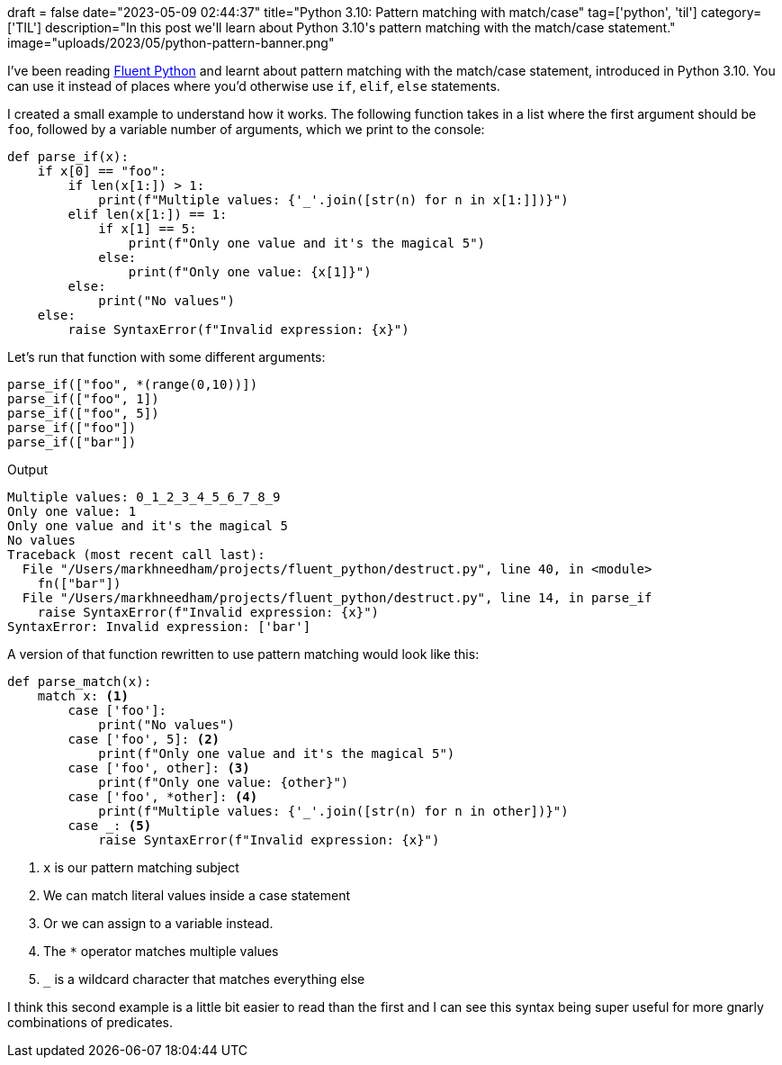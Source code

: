 +++
draft = false
date="2023-05-09 02:44:37"
title="Python 3.10: Pattern matching with match/case"
tag=['python', 'til']
category=['TIL']
description="In this post we'll learn about Python 3.10's pattern matching with the match/case statement."
image="uploads/2023/05/python-pattern-banner.png"
+++

:icons: font

I've been reading https://www.oreilly.com/library/view/fluent-python-2nd/9781492056348/[Fluent Python^] and learnt about pattern matching with the match/case statement, introduced in Python 3.10.
You can use it instead of places where you'd otherwise use `if`, `elif`, `else` statements.

I created a small example to understand how it works.
The following function takes in a list where the first argument should be `foo`, followed by a variable number of arguments, which we print to the console:

[source, python]
----
def parse_if(x):
    if x[0] == "foo":
        if len(x[1:]) > 1:
            print(f"Multiple values: {'_'.join([str(n) for n in x[1:]])}")
        elif len(x[1:]) == 1:
            if x[1] == 5:
                print(f"Only one value and it's the magical 5")
            else:
                print(f"Only one value: {x[1]}")
        else:
            print("No values")
    else:
        raise SyntaxError(f"Invalid expression: {x}")
----

Let's run that function with some different arguments:

[source, python]
----
parse_if(["foo", *(range(0,10))])
parse_if(["foo", 1])
parse_if(["foo", 5])
parse_if(["foo"])
parse_if(["bar"])
----

.Output
[source, text]
----
Multiple values: 0_1_2_3_4_5_6_7_8_9
Only one value: 1
Only one value and it's the magical 5
No values
Traceback (most recent call last):
  File "/Users/markhneedham/projects/fluent_python/destruct.py", line 40, in <module>
    fn(["bar"])
  File "/Users/markhneedham/projects/fluent_python/destruct.py", line 14, in parse_if
    raise SyntaxError(f"Invalid expression: {x}")
SyntaxError: Invalid expression: ['bar']
----

A version of that function rewritten to use pattern matching would look like this:

[source, python]
----
def parse_match(x):
    match x: <1>
        case ['foo']:
            print("No values")
        case ['foo', 5]: <2>
            print(f"Only one value and it's the magical 5")
        case ['foo', other]: <3>
            print(f"Only one value: {other}")
        case ['foo', *other]: <4>
            print(f"Multiple values: {'_'.join([str(n) for n in other])}")
        case _: <5>
            raise SyntaxError(f"Invalid expression: {x}")
----
<1> `x` is our pattern matching subject
<2> We can match literal values inside a case statement
<3> Or we can assign to a variable instead.
<4> The `*` operator matches multiple values
<5> `_` is a wildcard character that matches everything else

I think this second example is a little bit easier to read than the first and I can see this syntax being super useful for more gnarly combinations of predicates.